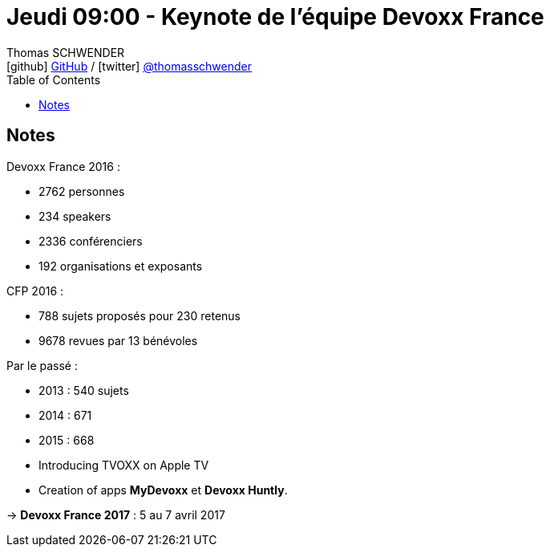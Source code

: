 = Jeudi 09:00 - Keynote de l'équipe Devoxx France
Thomas SCHWENDER <icon:github[] https://github.com/Ardemius/[GitHub] / icon:twitter[role="aqua"] https://twitter.com/thomasschwender[@thomasschwender]>
// Handling GitHub admonition blocks icons
ifndef::env-github[:icons: font]
ifdef::env-github[]
:status:
:outfilesuffix: .adoc
:caution-caption: :fire:
:important-caption: :exclamation:
:note-caption: :paperclip:
:tip-caption: :bulb:
:warning-caption: :warning:
endif::[]
:imagesdir: ./images
:source-highlighter: highlightjs
:highlightjs-languages: asciidoc
// We must enable experimental attribute to display Keyboard, button, and menu macros
:experimental:
// Next 2 ones are to handle line breaks in some particular elements (list, footnotes, etc.)
:lb: pass:[<br> +]
:sb: pass:[<br>]
// check https://github.com/Ardemius/personal-wiki/wiki/AsciiDoctor-tips for tips on table of content in GitHub
:toc: macro
:toclevels: 4
// To number the sections of the table of contents
//:sectnums:
// Add an anchor with hyperlink before the section title
:sectanchors:
// To turn off figure caption labels and numbers
:figure-caption!:
// Same for examples
//:example-caption!:
// To turn off ALL captions
// :caption:

toc::[]

== Notes

Devoxx France 2016 : 

	* 2762 personnes
	* 234 speakers
	* 2336 conférenciers 
	* 192 organisations et exposants 

CFP 2016 :

	* 788 sujets proposés pour 230 retenus
	* 9678 revues par 13 bénévoles

Par le passé : 

	* 2013 : 540 sujets
	* 2014 : 671
	* 2015 : 668

//-

* Introducing TVOXX on Apple TV
* Creation of apps *MyDevoxx* et *Devoxx Huntly*.

-> *Devoxx France 2017* : 5 au 7 avril 2017 












